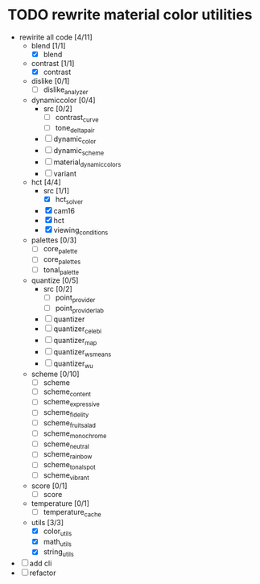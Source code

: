 * TODO rewrite material color utilities
- rewirite all code [4/11]
  - blend [1/1]
    - [X] blend
  - contrast [1/1]
    - [X] contrast
  - dislike [0/1]
    - [ ] dislike_analyzer
  - dynamiccolor [0/4]
    - src [0/2]
      - [ ] contrast_curve
      - [ ] tone_delta_pair
    - [ ] dynamic_color
    - [ ] dynamic_scheme
    - [ ] material_dynamic_colors
    - [ ] variant
  - hct [4/4]
    - src [1/1]
      - [X] hct_solver
    - [X] cam16
    - [X] hct
    - [X] viewing_conditions
  - palettes [0/3]
    - [ ] core_palette
    - [ ] core_palettes
    - [ ] tonal_palette
  - quantize [0/5]
    - src [0/2]
      - [ ] point_provider
      - [ ] point_provider_lab
    - [ ] quantizer
    - [ ] quantizer_celebi
    - [ ] quantizer_map
    - [ ] quantizer_wsmeans
    - [ ] quantizer_wu
  - scheme [0/10]
    - [ ] scheme
    - [ ] scheme_content
    - [ ] scheme_expressive
    - [ ] scheme_fidelity
    - [ ] scheme_fruit_salad
    - [ ] scheme_monochrome
    - [ ] scheme_neutral
    - [ ] scheme_rainbow
    - [ ] scheme_tonal_spot
    - [ ] scheme_vibrant
  - score [0/1]
    - [ ] score
  - temperature [0/1]
    - [ ] temperature_cache
  - utils [3/3]
    - [X] color_utils
    - [X] math_utils
    - [X] string_utils
- [ ] add cli
- [ ] refactor
